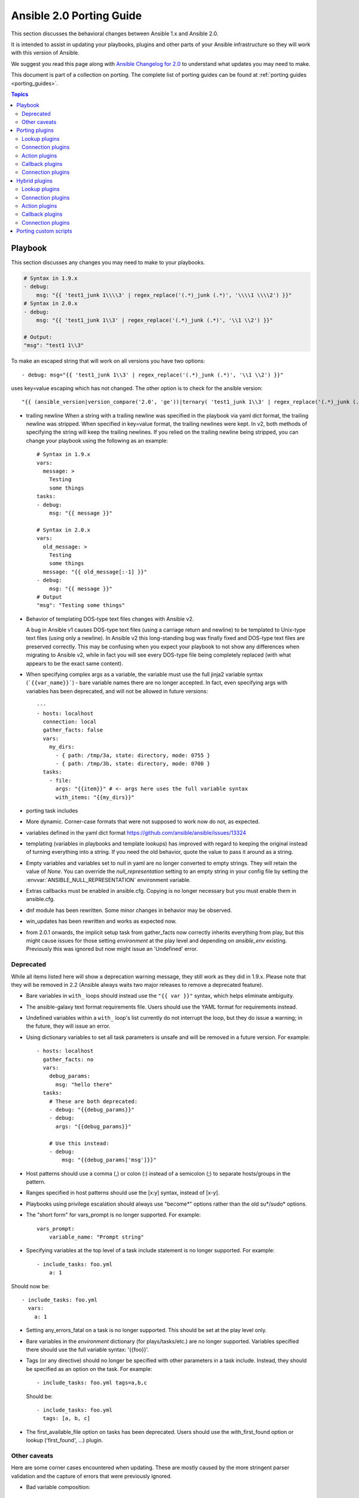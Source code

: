 
.. _porting_2.0_guide:

*************************
Ansible 2.0 Porting Guide
*************************

This section discusses the behavioral changes between Ansible 1.x and Ansible 2.0.

It is intended to assist in updating your playbooks, plugins and other parts of your Ansible infrastructure so they will work with this version of Ansible.


We suggest you read this page along with `Ansible Changelog for 2.0 <https://github.com/ansible/ansible/blob/stable-2.0/CHANGELOG.md>`_ to understand what updates you may need to make.

This document is part of a collection on porting. The complete list of porting guides can be found at :ref:`porting guides <porting_guides>`.

.. contents:: Topics

Playbook
========

This section discusses any changes you may need to make to your playbooks.

.. code-block:: yaml

    # Syntax in 1.9.x
    - debug:
        msg: "{{ 'test1_junk 1\\\\3' | regex_replace('(.*)_junk (.*)', '\\\\1 \\\\2') }}"
    # Syntax in 2.0.x
    - debug:
        msg: "{{ 'test1_junk 1\\3' | regex_replace('(.*)_junk (.*)', '\\1 \\2') }}"

    # Output:
    "msg": "test1 1\\3"

To make an escaped string that will work on all versions you have two options::

- debug: msg="{{ 'test1_junk 1\\3' | regex_replace('(.*)_junk (.*)', '\\1 \\2') }}"

uses key=value escaping which has not changed.  The other option is to check for the ansible version::

"{{ (ansible_version|version_compare('2.0', 'ge'))|ternary( 'test1_junk 1\\3' | regex_replace('(.*)_junk (.*)', '\\1 \\2') , 'test1_junk 1\\\\3' | regex_replace('(.*)_junk (.*)', '\\\\1 \\\\2') ) }}"

* trailing newline When a string with a trailing newline was specified in the
  playbook via yaml dict format, the trailing newline was stripped. When
  specified in key=value format, the trailing newlines were kept. In v2, both
  methods of specifying the string will keep the trailing newlines. If you
  relied on the trailing newline being stripped, you can change your playbook
  using the following as an example::

    # Syntax in 1.9.x
    vars:
      message: >
        Testing
        some things
    tasks:
    - debug:
        msg: "{{ message }}"

    # Syntax in 2.0.x
    vars:
      old_message: >
        Testing
        some things
      message: "{{ old_message[:-1] }}"
    - debug:
        msg: "{{ message }}"
    # Output
    "msg": "Testing some things"

* Behavior of templating DOS-type text files changes with Ansible v2.

  A bug in Ansible v1 causes DOS-type text files (using a carriage return and newline) to be templated to Unix-type text files (using only a newline). In Ansible v2 this long-standing bug was finally fixed and DOS-type text files are preserved correctly. This may be confusing when you expect your playbook to not show any differences when migrating to Ansible v2, while in fact you will see every DOS-type file being completely replaced (with what appears to be the exact same content).

* When specifying complex args as a variable, the variable must use the full jinja2
  variable syntax (```{{var_name}}```) - bare variable names there are no longer accepted.
  In fact, even specifying args with variables has been deprecated, and will not be
  allowed in future versions::

    ---
    - hosts: localhost
      connection: local
      gather_facts: false
      vars:
        my_dirs:
          - { path: /tmp/3a, state: directory, mode: 0755 }
          - { path: /tmp/3b, state: directory, mode: 0700 }
      tasks:
        - file:
          args: "{{item}}" # <- args here uses the full variable syntax
          with_items: "{{my_dirs}}"

* porting task includes
* More dynamic. Corner-case formats that were not supposed to work now do not, as expected.
* variables defined in the yaml dict format https://github.com/ansible/ansible/issues/13324
* templating (variables in playbooks and template lookups) has improved with regard to keeping the original instead of turning everything into a string.
  If you need the old behavior, quote the value to pass it around as a string.
* Empty variables and variables set to null in yaml are no longer converted to empty strings. They will retain the value of `None`.
  You can override the `null_representation` setting to an empty string in your config file by setting the :envvar:`ANSIBLE_NULL_REPRESENTATION` environment variable.
* Extras callbacks must be enabled in ansible.cfg. Copying is no longer necessary but you must enable them in ansible.cfg.
* dnf module has been rewritten. Some minor changes in behavior may be observed.
* win_updates has been rewritten and works as expected now.
* from 2.0.1 onwards, the implicit setup task from gather_facts now correctly inherits everything from play, but this might cause issues for those setting
  `environment` at the play level and depending on `ansible_env` existing. Previously this was ignored but now might issue an 'Undefined' error.

Deprecated
----------

While all items listed here will show a deprecation warning message, they still work as they did in 1.9.x. Please note that they will be removed in 2.2 (Ansible always waits two major releases to remove a deprecated feature).

* Bare variables in ``with_`` loops should instead use the ``"{{ var }}"`` syntax, which helps eliminate ambiguity.
* The ansible-galaxy text format requirements file. Users should use the YAML format for requirements instead.
* Undefined variables within a ``with_`` loop's list currently do not interrupt the loop, but they do issue a warning; in the future, they will issue an error.
* Using dictionary variables to set all task parameters is unsafe and will be removed in a future version. For example::

    - hosts: localhost
      gather_facts: no
      vars:
        debug_params:
          msg: "hello there"
      tasks:
        # These are both deprecated:
        - debug: "{{debug_params}}"
        - debug:
          args: "{{debug_params}}"

        # Use this instead:
        - debug:
            msg: "{{debug_params['msg']}}"

* Host patterns should use a comma (,) or colon (:) instead of a semicolon (;) to separate hosts/groups in the pattern.
* Ranges specified in host patterns should use the [x:y] syntax, instead of [x-y].
* Playbooks using privilege escalation should always use "become*" options rather than the old su*/sudo* options.
* The "short form" for vars_prompt is no longer supported.
  For example::

    vars_prompt:
        variable_name: "Prompt string"

* Specifying variables at the top level of a task include statement is no longer supported. For example::

    - include_tasks: foo.yml
        a: 1

Should now be::

    - include_tasks: foo.yml
      vars:
        a: 1

* Setting any_errors_fatal on a task is no longer supported. This should be set at the play level only.
* Bare variables in the `environment` dictionary (for plays/tasks/etc.) are no longer supported. Variables specified there should use the full variable syntax: '{{foo}}'.
* Tags (or any directive) should no longer be specified with other parameters in a task include. Instead, they should be specified as an option on the task.
  For example::

    - include_tasks: foo.yml tags=a,b,c

  Should be::

    - include_tasks: foo.yml
      tags: [a, b, c]

* The first_available_file option on tasks has been deprecated. Users should use the with_first_found option or lookup ('first_found', …) plugin.


Other caveats
-------------

Here are some corner cases encountered when updating. These are mostly caused by the more stringent parser validation and the capture of errors that were previously ignored.

* Bad variable composition::

    with_items: myvar_{{rest_of_name}}

  This worked 'by accident' as the errors were retemplated and ended up resolving the variable, it was never intended as valid syntax and now properly returns an error, use the following instead.::

    hostvars[inventory_hostname]['myvar_' + rest_of_name]

* Misspelled directives::

    - task: dostuf
      becom: yes

  The task always ran without using privilege escalation (for that you need `become`) but was also silently ignored so the play 'ran' even though it should not, now this is a parsing error.


* Duplicate directives::

    - task: dostuf
      when: True
      when: False

  The first `when` was ignored and only the 2nd one was used as the play ran w/o warning it was ignoring one of the directives, now this produces a parsing error.

* Conflating variables and directives::

    - role: {name=rosy, port=435 }

    # in tasks/main.yml
    - wait_for: port={{port}}

  The `port` variable is reserved as a play/task directive for overriding the connection port, in previous versions this got conflated with a variable named `port` and was usable
  later in the play, this created issues if a host tried to reconnect or was using a non caching connection. Now it will be correctly identified as a directive and the `port` variable
  will appear as undefined, this now forces the use of non conflicting names and removes ambiguity when adding settings and variables to a role invocation.

* Bare operations on `with_`::

    with_items: var1 + var2

  An issue with the 'bare variable' features, which was supposed only template a single variable without the need of braces ({{ )}}, would in some versions of Ansible template full expressions.
  Now you need to use proper templating and braces for all expressions everywhere except conditionals (`when`)::

    with_items: "{{var1 + var2}}"

  The bare feature itself is deprecated as an undefined variable is indistinguishable from a string which makes it difficult to display a proper error.

Porting plugins
===============

In ansible-1.9.x, you would generally copy an existing plugin to create a new one. Simply implementing the methods and attributes that the caller of the plugin expected made it a plugin of that type. In ansible-2.0, most plugins are implemented by subclassing a base class for each plugin type. This way the custom plugin does not need to contain methods which are not customized.


Lookup plugins
--------------

* lookup plugins ; import version


Connection plugins
------------------

* connection plugins

Action plugins
--------------


* action plugins

Callback plugins
----------------

Although Ansible 2.0 provides a new callback API the old one continues to work
for most callback plugins.  However, if your callback plugin makes use of
:attr:`self.playbook`, :attr:`self.play`, or :attr:`self.task` then you will
have to store the values for these yourself as ansible no longer automatically
populates the callback with them.  Here's a short snippet that shows you how:

.. code-block:: python

    import os
    from ansible.plugins.callback import CallbackBase

    class CallbackModule(CallbackBase):
        def __init__(self):
            self.playbook = None
            self.playbook_name = None
            self.play = None
            self.task = None

        def v2_playbook_on_start(self, playbook):
            self.playbook = playbook
            self.playbook_name = os.path.basename(self.playbook._file_name)

        def v2_playbook_on_play_start(self, play):
            self.play = play

        def v2_playbook_on_task_start(self, task, is_conditional):
            self.task = task

        def v2_on_any(self, *args, **kwargs):
            self._display.display('%s: %s: %s' % (self.playbook_name,
            self.play.name, self.task))


Connection plugins
------------------

* connection plugins


Hybrid plugins
==============

In specific cases you may want a plugin that supports both ansible-1.9.x *and* ansible-2.0. Much like porting plugins from v1 to v2, you need to understand how plugins work in each version and support both requirements.

Since the ansible-2.0 plugin system is more advanced, it is easier to adapt your plugin to provide similar pieces (subclasses, methods) for ansible-1.9.x as ansible-2.0 expects. This way your code will look a lot cleaner.

You may find the following tips useful:

* Check whether the ansible-2.0 class(es) are available and if they are missing (ansible-1.9.x) mimic them with the needed methods (for example, ``__init__``)

* When ansible-2.0 python modules are imported, and they fail (ansible-1.9.x), catch the ``ImportError`` exception and perform the equivalent imports for ansible-1.9.x. With possible translations (for example, importing specific methods).

* Use the existence of these methods as a qualifier to what version of Ansible you are running. So rather than using version checks, you can do capability checks instead. (See examples below)

* Document for each if-then-else case for which specific version each block is needed. This will help others to understand how they have to adapt their plugins, but it will also help you to remove the older ansible-1.9.x support when it is deprecated.

* When doing plugin development, it is very useful to have the ``warning()`` method during development, but it is also important to emit warnings for deadends (cases that you expect should never be triggered) or corner cases (for example, cases where you expect misconfigurations).

* It helps to look at other plugins in ansible-1.9.x and ansible-2.0 to understand how the API works and what modules, classes and methods are available.


Lookup plugins
--------------

As a simple example we are going to make a hybrid ``fileglob`` lookup plugin.

.. code-block:: python

    from __future__ import (absolute_import, division, print_function)
    __metaclass__ = type

    import os
    import glob

    try:
        # ansible-2.0
        from ansible.plugins.lookup import LookupBase
    except ImportError:
        # ansible-1.9.x

        class LookupBase(object):
            def __init__(self, basedir=None, runner=None, **kwargs):
                self.runner = runner
                self.basedir = self.runner.basedir

            def get_basedir(self, variables):
                return self.basedir

    try:
        # ansible-1.9.x
        from ansible.utils import (listify_lookup_plugin_terms, path_dwim, warning)
    except ImportError:
        # ansible-2.0
        from ansible.utils.display import Display
        warning = Display().warning

    class LookupModule(LookupBase):

        # For ansible-1.9.x, we added inject=None as valid argument
        def run(self, terms, inject=None, variables=None, **kwargs):

            # ansible-2.0, but we made this work for ansible-1.9.x too !
            basedir = self.get_basedir(variables)

            # ansible-1.9.x
            if 'listify_lookup_plugin_terms' in globals():
                terms = listify_lookup_plugin_terms(terms, basedir, inject)

            ret = []
            for term in terms:
                term_file = os.path.basename(term)

                # For ansible-1.9.x, we imported path_dwim() from ansible.utils
                if 'path_dwim' in globals():
                    # ansible-1.9.x
                    dwimmed_path = path_dwim(basedir, os.path.dirname(term))
                else:
                    # ansible-2.0
                    dwimmed_path = self._loader.path_dwim_relative(basedir, 'files', os.path.dirname(term))

                globbed = glob.glob(os.path.join(dwimmed_path, term_file))
                ret.extend(g for g in globbed if os.path.isfile(g))

            return ret

.. Note:: In the above example we did not use the ``warning()`` method as we had no direct use for it in the final version. However we left this code in so people can use this part during development/porting/use.



Connection plugins
------------------

* connection plugins

Action plugins
--------------

* action plugins

Callback plugins
----------------

* callback plugins

Connection plugins
------------------

* connection plugins


Porting custom scripts
======================

Custom scripts that used the ``ansible.runner.Runner`` API in 1.x have to be ported in 2.x.  Please refer to: :ref:`developing_api`
